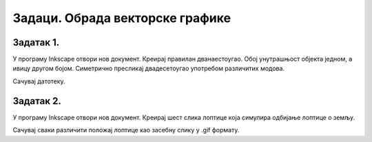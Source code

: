 Задаци. Обрада векторске графике
=================================

Задатак 1.
~~~~~~~~~~

У програму Inkscape отвори нов документ. 
Креирај правилан дванаестоугао. Обој унутрашњост објекта једном, а ивицу другом бојом. 
Симетрично пресликај двадесетоугао употребом различитих модова. 

Сачувај датотеку.


Задатак 2.
~~~~~~~~~~

У програму Inkscape отвори нов документ. 
Креирај шест слика лоптице која симулира одбијање лоптице о земљу. 

Сачувај сваки различити положај лоптице као засебну слику у .gif формату.
